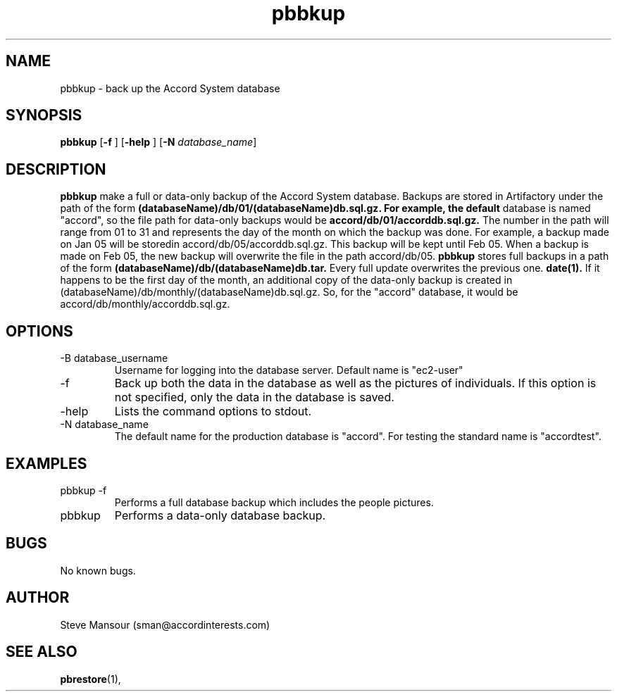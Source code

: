 .TH pbbkup 1 "December 23, 2015" "Version 0.9" "USER COMMANDS"
.SH NAME
pbbkup \- back up the Accord System database
.SH SYNOPSIS
.B pbbkup
[\fB\-f\fR ]
[\fB\-help\fR ]
[\fB\-N\fR \fIdatabase_name\fR]

.SH DESCRIPTION
.B pbbkup
make a full or data-only backup of the Accord System database. Backups are
stored in Artifactory under the path of the form
.B (databaseName)/db/01/(databaseName)db.sql.gz.  For example, the default
database is named "accord", so the file path for data-only backups would be
.B accord/db/01/accorddb.sql.gz.
The number in the path will range from 01 to 31 and represents the day of 
the month on which the backup was done. For example, a backup made on
Jan 05 will be storedin accord/db/05/accorddb.sql.gz.  This backup will be
kept until Feb 05. When a backup is made on Feb 05, the new backup will overwrite
the file in the path accord/db/05. 
.B pbbkup
stores full backups in a path of the form 
.B (databaseName)/db/(databaseName)db.tar.
Every full update overwrites the previous one.
.B date(1).
If it happens to be the first day of the month, an additional copy of the
data-only backup is created in (databaseName)/db/monthly/(databaseName)db.sql.gz.
So, for the "accord" database, it would be accord/db/monthly/accorddb.sql.gz.
.SH OPTIONS
.TP
.IP "-B database_username"
Username for logging into the database server. Default name is "ec2-user"
.IP "-f"
Back up both the data in the database as well as the pictures of individuals.
If this option is not specified, only the data in the database is saved.
.IP "-help"
Lists the command options to stdout.
.IP "-N database_name"
The default name for the production database is "accord".  For testing the
standard name is "accordtest".

.SH EXAMPLES

.IP "pbbkup -f"
Performs a full database backup which includes the people pictures.

.IP "pbbkup"
Performs a data-only database backup.

.SH BUGS
No known bugs.

.SH AUTHOR
Steve Mansour (sman@accordinterests.com)
.SH "SEE ALSO"
.BR pbrestore (1),
